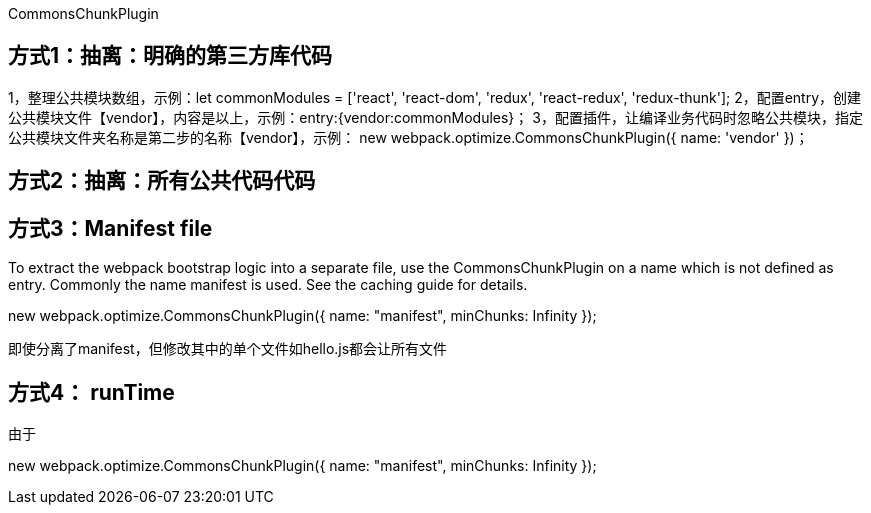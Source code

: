 CommonsChunkPlugin

== 方式1：抽离：明确的第三方库代码

1，整理公共模块数组，示例：let commonModules = ['react', 'react-dom', 'redux', 'react-redux', 'redux-thunk'];
2，配置entry，创建公共模块文件【vendor】，内容是以上，示例：entry:{vendor:commonModules}；
3，配置插件，让编译业务代码时忽略公共模块，指定公共模块文件夹名称是第二步的名称【vendor】，示例：
new webpack.optimize.CommonsChunkPlugin({
    name: 'vendor'
})；

== 方式2：抽离：所有公共代码代码

== 方式3：Manifest file

To extract the webpack bootstrap logic into a separate file, use the CommonsChunkPlugin on a name which is not defined as entry. Commonly the name manifest is used. See the caching guide for details.

new webpack.optimize.CommonsChunkPlugin({
  name: "manifest",
  minChunks: Infinity
});

即使分离了manifest，但修改其中的单个文件如hello.js都会让所有文件

== 方式4： runTime

由于

new webpack.optimize.CommonsChunkPlugin({
  name: "manifest",
  minChunks: Infinity
});
